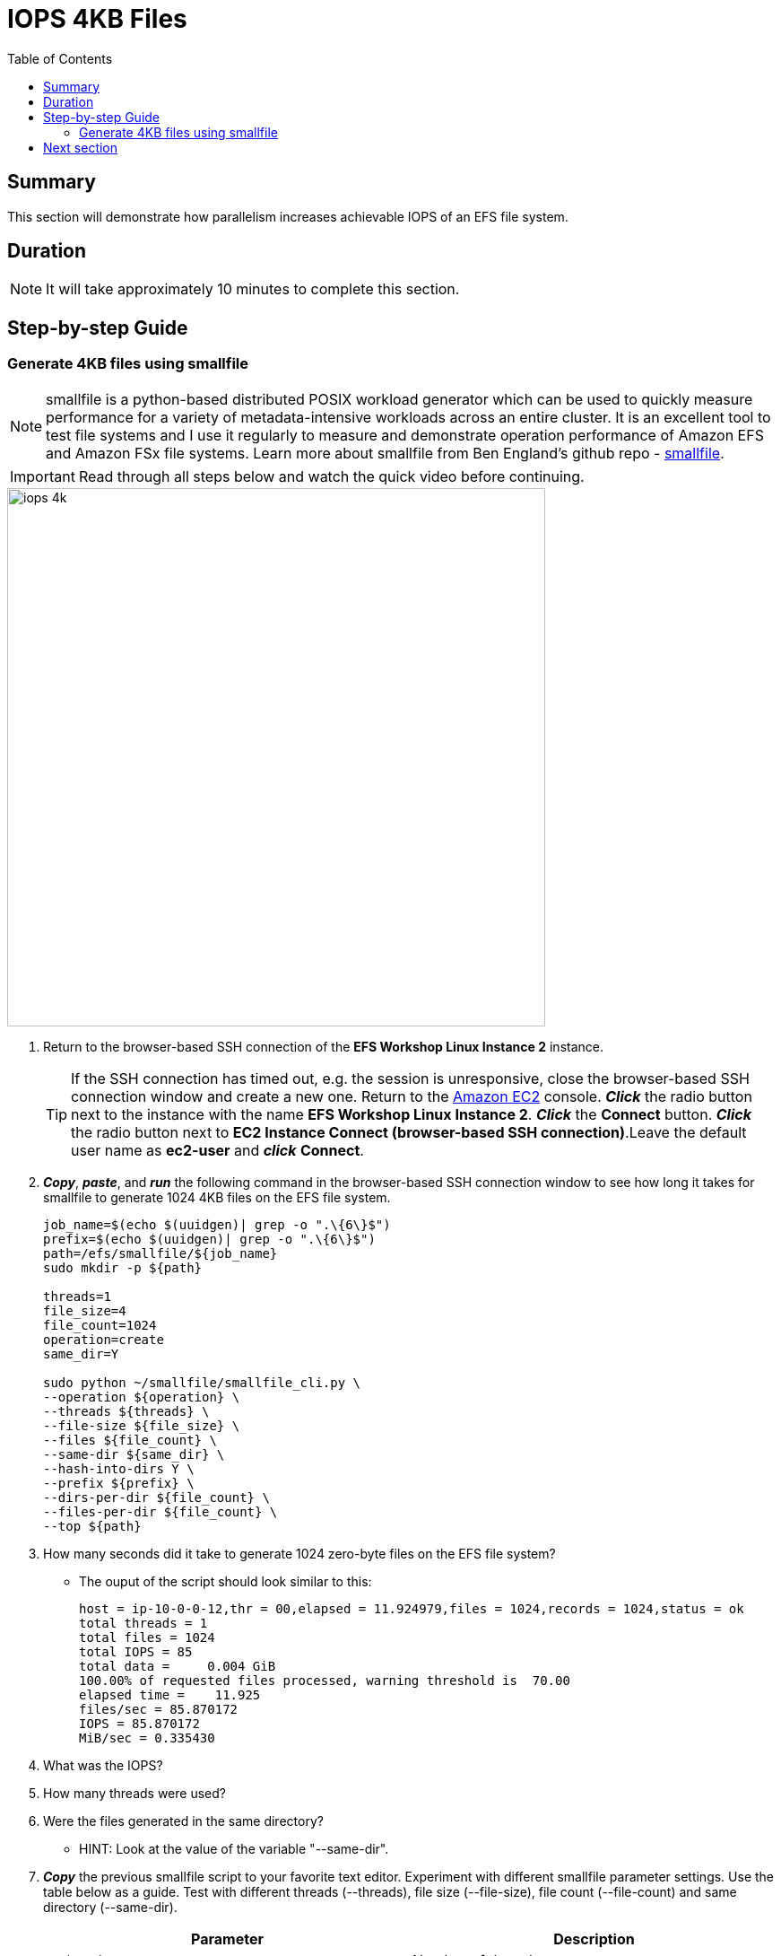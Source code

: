 = IOPS 4KB Files
:toc:
:icons:
:linkattrs:
:imagesdir: ../resources/images


== Summary

This section will demonstrate how parallelism increases achievable IOPS of an EFS file system.


== Duration

NOTE: It will take approximately 10 minutes to complete this section.


== Step-by-step Guide

=== Generate 4KB files using smallfile

NOTE: smallfile is a python-based distributed POSIX workload generator which can be used to quickly measure performance for a variety of metadata-intensive workloads across an entire cluster. It is an excellent tool to test file systems and I use it regularly to measure and demonstrate operation performance of Amazon EFS and Amazon FSx file systems. Learn more about smallfile from Ben England's github repo - link:https://github.com/distributed-system-analysis/smallfile[smallfile].

IMPORTANT: Read through all steps below and watch the quick video before continuing.

image::iops-4k.gif[align="left", width=600]

. Return to the browser-based SSH connection of the *EFS Workshop Linux Instance 2* instance.
+
TIP: If the SSH connection has timed out, e.g. the session is unresponsive, close the browser-based SSH connection window and create a new one. Return to the link:https://console.aws.amazon.com/ec2/[Amazon EC2] console. *_Click_* the radio button next to the instance with the name *EFS Workshop Linux Instance 2*. *_Click_* the *Connect* button. *_Click_* the radio button next to  *EC2 Instance Connect (browser-based SSH connection)*.Leave the default user name as *ec2-user* and *_click_* *Connect*.
+
. *_Copy_*, *_paste_*, and *_run_* the following command in the browser-based SSH connection window to see how long it takes for smallfile to generate 1024 4KB files on the EFS file system.
+
[source,bash]
----
job_name=$(echo $(uuidgen)| grep -o ".\{6\}$")
prefix=$(echo $(uuidgen)| grep -o ".\{6\}$")
path=/efs/smallfile/${job_name}
sudo mkdir -p ${path}

threads=1
file_size=4
file_count=1024
operation=create
same_dir=Y

sudo python ~/smallfile/smallfile_cli.py \
--operation ${operation} \
--threads ${threads} \
--file-size ${file_size} \
--files ${file_count} \
--same-dir ${same_dir} \
--hash-into-dirs Y \
--prefix ${prefix} \
--dirs-per-dir ${file_count} \
--files-per-dir ${file_count} \
--top ${path}
----
+

. How many seconds did it take to generate 1024 zero-byte files on the EFS file system?
* The ouput of the script should look similar to this:
+
[source,bash]
----
host = ip-10-0-0-12,thr = 00,elapsed = 11.924979,files = 1024,records = 1024,status = ok
total threads = 1
total files = 1024
total IOPS = 85
total data =     0.004 GiB
100.00% of requested files processed, warning threshold is  70.00
elapsed time =    11.925
files/sec = 85.870172
IOPS = 85.870172
MiB/sec = 0.335430
----
+
. What was the IOPS?
. How many threads were used?
. Were the files generated in the same directory?
* HINT: Look at the value of the variable "--same-dir".
. *_Copy_* the previous smallfile script to your favorite text editor. Experiment with different smallfile parameter settings. Use the table below as a guide. Test with different threads (--threads), file size (--file-size), file count (--file-count) and same directory (--same-dir).
+
[cols="5,5"]
|===
| Parameter | Description

| `--threads`
a| Number of threads.

| `--file-size`
a| File size in KB.

| `--file-count`
a| Number of files per thread. For example, if you want to see how long it takes to generate 1024 files using 16 threads, change the --threads parameter to 16 and the --file-count parameter to 64 (1024÷16=64).

| `--same-dir`
a| Y will generate all files in the same direct - increasing inode contention. N will generate files in different directories, one for each thread - decreasing inode contention.

|===
+

* What different parameters did you test?
* How did the different parameter options alter the results?
* The following table and graphs show the sample results of a few tests. Look how increasing the number of threads (parallelism) and writing to different subdirectories (decreasing inode contention) impacts the IOPS and duration.

+
[cols="3,3,2,3,3,3,3",options="header"]
|===
|Threads |File size (KB) |File count (per thread) |File count (total) |Same directory |Duration (seconds) |IOPS

| 1
| 4
| 1024
| 1024
| Y
| 11.369
| 90.066095

| 2
| 4
| 512
| 1024
| Y
| 5.820
| 176.009550

| 4
| 4
| 256
| 1024
| Y
| 5.883
| 174.591562

| 8
| 4
| 128
| 1024
| Y
| 5.882
| 175.117492

| 16
| 4
| 64
| 1024
| Y
| 5.629
| 184.055531

| 32
| 4
| 32
| 1024
| Y
| 5.641
| 186.835993

| 1
| 4
| 1024
| 1024
| N
| 11.958
| 85.633895

| 2
| 4
| 512
| 1024
| N
| 5.452
| 188.621103

| 4
| 4
| 256
| 1024
| N
| 2.755
| 372.936600

| 8
| 4
| 128
| 1024
| N
| 1.390
| 746.051127

| 16
| 4
| 64
| 1024
| N
| 0.819
| 1281.790673

| 32
| 4
| 32
| 1024
| N
| 0.535
| 1973.441341

|===

--
[.left]
.IOPS
image::iops-4kb-iops-graph.png[450, scaledwidth="75%"]
[.left]
.Duration
image::iops-4kb-duration-graph.png[450, scaledwidth="75%"]
--

== Next section

Click the link below to go to the next section.

image::iops-4k.png[link=../04-iops-4k/, align="left",width=420]




